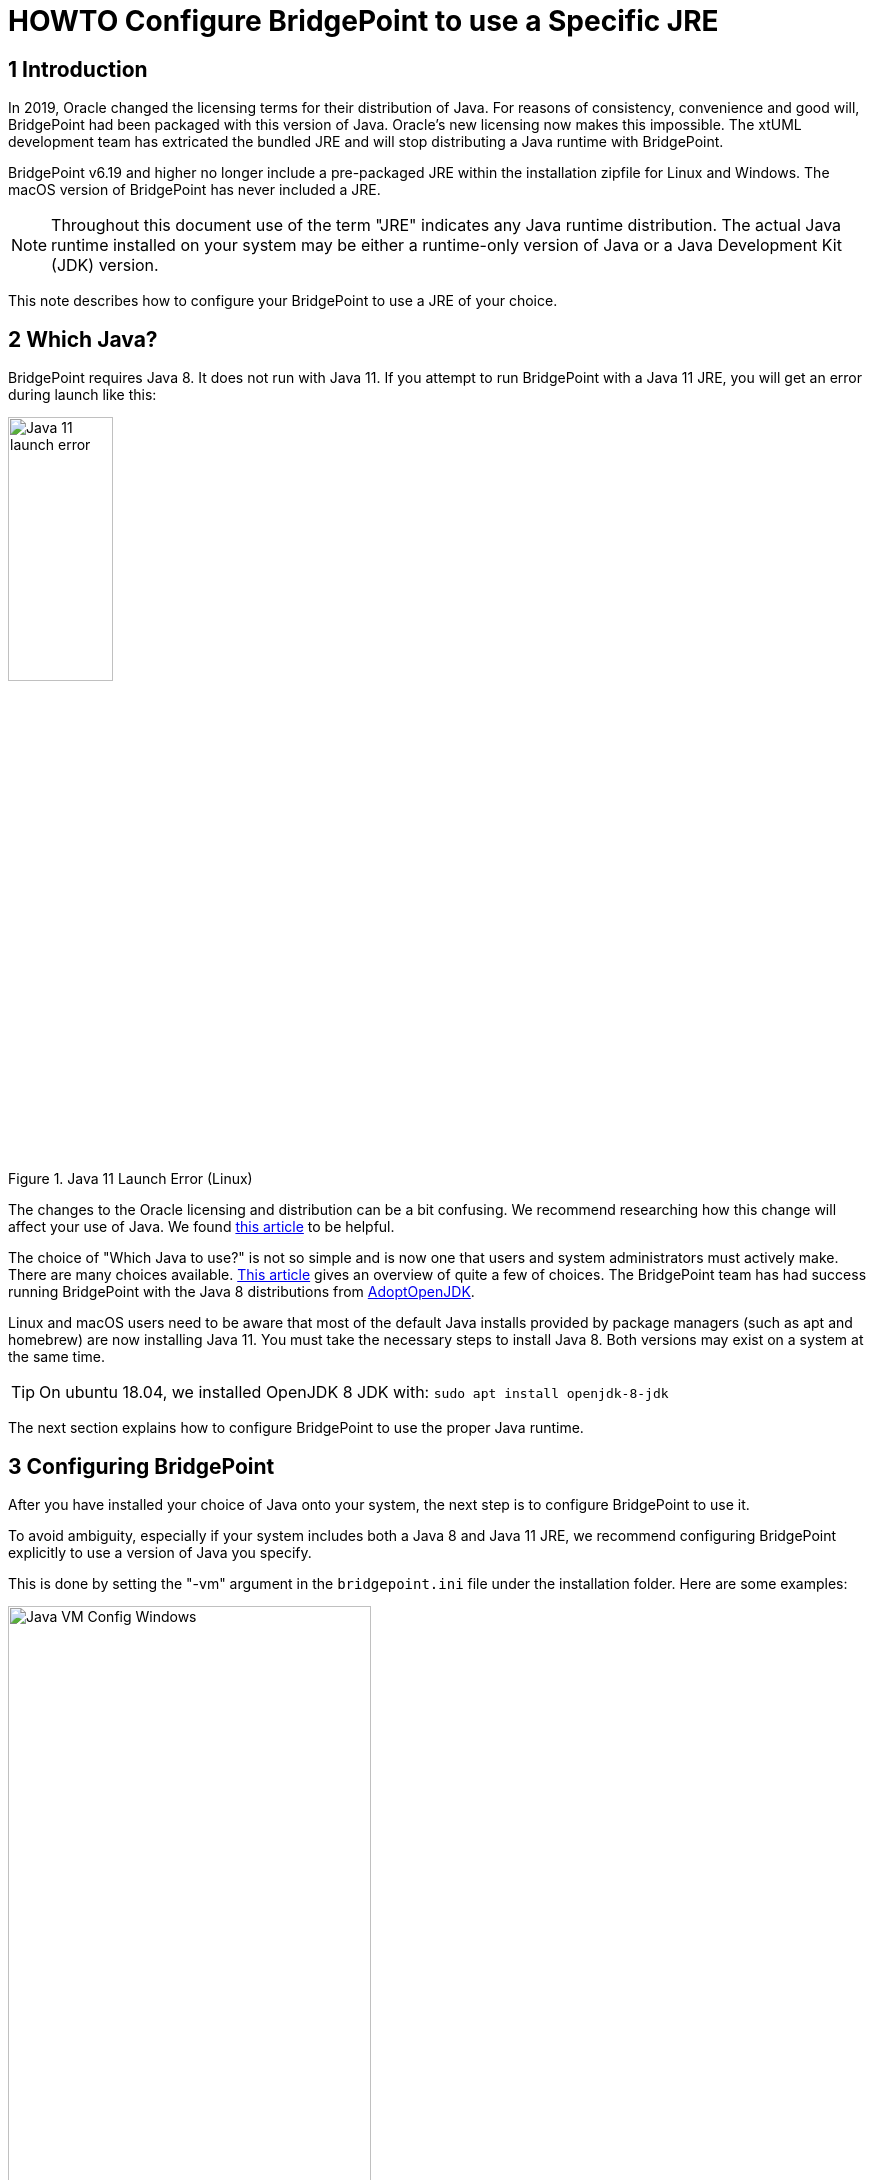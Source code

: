 = HOWTO Configure BridgePoint to use a Specific JRE


== 1 Introduction

In 2019, Oracle changed the licensing terms for their distribution of Java.  For
reasons of consistency, convenience and good will, BridgePoint had been packaged
with this version of Java.  Oracle's new licensing now makes this impossible.  The
xtUML development team has extricated the bundled JRE and will stop distributing
a Java runtime with BridgePoint.

BridgePoint v6.19 and higher no longer include a pre-packaged JRE within
the installation zipfile for Linux and Windows.  The macOS version of BridgePoint
has never included a JRE.

NOTE:  Throughout this document use of the term "JRE" indicates any Java runtime distribution.
The actual Java runtime installed on your system may be either a runtime-only version
of Java or a Java Development Kit (JDK) version.

This note describes how to configure your BridgePoint to use a JRE of your choice.

== 2 Which Java?

BridgePoint requires Java 8.  It does not run with Java 11.  If you attempt to run
BridgePoint with a Java 11 JRE, you will get an error during launch like this:

.Java 11 Launch Error (Linux)
image::images/java11_start_error_linux.png[Java 11 launch error,width=35%]

The changes to the Oracle licensing and distribution can be a bit confusing.  We
recommend researching how this change will affect your use of Java. We found
https://blog.joda.org/2018/08/java-is-still-available-at-zero-cost.html[this article] to be helpful.

The choice of "Which Java to use?" is not so simple and is now one that users and
system administrators must actively make. There are many choices available.
https://blog.joda.org/2018/09/time-to-look-beyond-oracles-jdk.html[This article] gives an
overview of quite a few of choices.  The BridgePoint team has had success running
BridgePoint with the Java 8 distributions from https://adoptopenjdk.net/index.html[AdoptOpenJDK].

Linux and macOS users need to be aware that most of the default Java installs provided
by package managers (such as apt and homebrew) are now installing Java 11.  You must
take the necessary steps to install Java 8. Both versions may exist on a system at
the same time.

TIP: On ubuntu 18.04, we installed OpenJDK 8 JDK with: `sudo apt install openjdk-8-jdk`

The next section explains how to configure BridgePoint to use the proper Java runtime.

== 3 Configuring BridgePoint

After you have installed your choice of Java onto your system, the next step is
to configure BridgePoint to use it.

To avoid ambiguity, especially if your system includes both a Java 8 and Java 11
JRE, we recommend configuring BridgePoint explicitly to use a version
of Java you specify.

This is done by setting the "-vm" argument in the `bridgepoint.ini` file under
the installation folder.  Here are some examples:

.Java VM Configuration (Windows)
image::images/vm_arg_for_java8_windows.png[Java VM Config Windows,width=65%]

.Java VM Configuration (Linux)
image::images/vm_arg_for_java8_linux.png[Java VM Config Linux,width=65%]

.Java VM Configuration (macOs)
image::images/vm_arg_for_java8_mac.png[Java VM Config macOS,width=65%]

Simply edit the `bridgepoint.ini` file with your choice of text editor and point
to the desired Java executable.

TIP: On Windows we do want to use 'javaw' as shown in the screenshot to avoid the creation of a command prompt window for the java launch.


---

This work is licensed under the Creative Commons CC0 License

---
